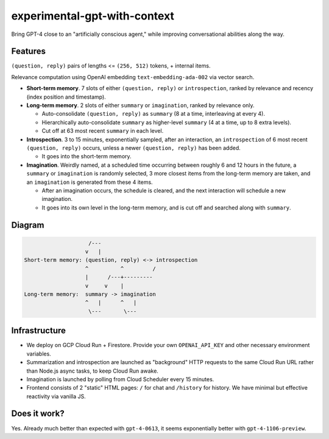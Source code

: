 experimental-gpt-with-context
=============================

Bring GPT-4 close to an "artificially conscious agent,"
while improving conversational abilities along the way.


Features
--------

``(question, reply)`` pairs of lengths <= ``(256, 512)`` tokens,
+ internal items.

Relevance computation using OpenAI embedding ``text-embedding-ada-002``
via vector search.

- **Short-term memory**. 7 slots of either ``(question, reply)``
  or ``introspection``, ranked by relevance and recency
  (index position and timestamp).

- **Long-term memory**. 2 slots of either ``summary`` or ``imagination``,
  ranked by relevance only.

  - Auto-consolidate ``(question, reply)`` as ``summary`` (8 at a time,
    interleaving at every 4).

  - Hierarchically auto-consolidate ``summary`` as higher-level ``summary``
    (4 at a time, up to 8 extra levels).

  - Cut off at 63 most recent ``summary`` in each level.

- **Introspection**. 3 to 15 minutes, exponentially sampled, after an interaction,
  an ``introspection`` of 6 most recent ``(question, reply)`` occurs,
  unless a newer ``(question, reply)`` has been added.

  - It goes into the short-term memory.

- **Imagination**. Weirdly named, at a scheduled time occurring between roughly
  6 and 12 hours in the future, a ``summary`` or ``imagination`` is randomly selected,
  3 more closest items from the long-term memory are taken, and an ``imagination``
  is generated from these 4 items.

  - After an imagination occurs, the schedule is cleared, and the next interaction
    will schedule a new imagination.

  - It goes into its own level in the long-term memory, and is cut off
    and searched along with ``summary``.


Diagram
-------

.. code-block:: none

                       /---
                      v   |
   Short-term memory: (question, reply) <-> introspection
                      ^          ^         /
                      |      /---+---------
                      v     v    |
   Long-term memory:  summary -> imagination
                      ^   |      ^   |
                       \---       \---


Infrastructure
--------------

- We deploy on GCP Cloud Run + Firestore. Provide your own ``OPENAI_API_KEY``
  and other necessary environment variables.

- Summarization and introspection are launched as "background" HTTP requests
  to the same Cloud Run URL rather than Node.js async tasks, to keep
  Cloud Run awake.

- Imagination is launched by polling from Cloud Scheduler every 15 minutes.

- Frontend consists of 2 "static" HTML pages: ``/`` for chat
  and ``/history`` for history. We have minimal but effective reactivity
  via vanilla JS.


Does it work?
-------------

Yes. Already much better than expected with ``gpt-4-0613``, it seems exponentially
better with ``gpt-4-1106-preview``.
